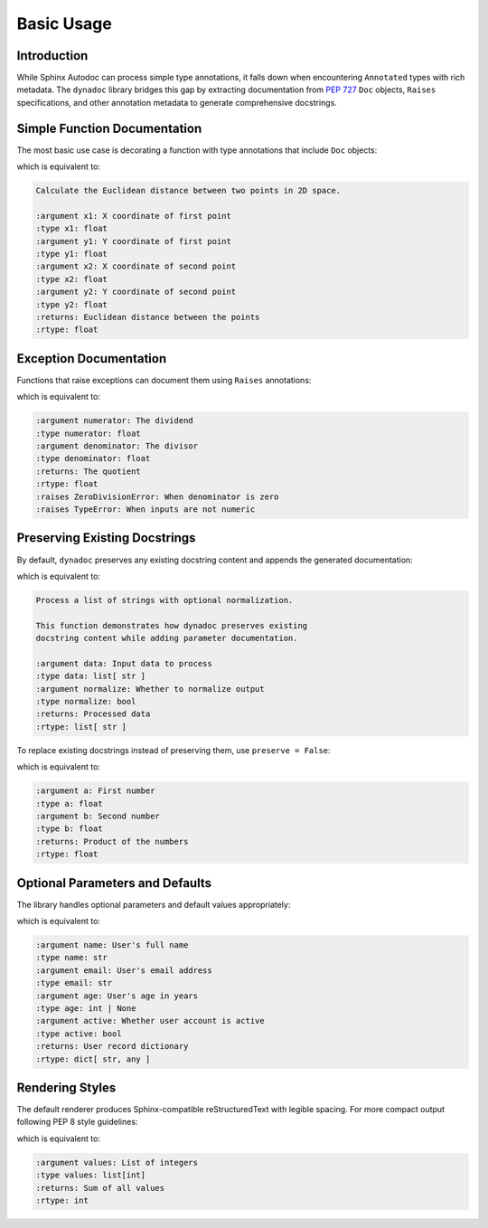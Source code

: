 .. vim: set fileencoding=utf-8:
.. -*- coding: utf-8 -*-
.. +--------------------------------------------------------------------------+
   |                                                                          |
   | Licensed under the Apache License, Version 2.0 (the "License");          |
   | you may not use this file except in compliance with the License.         |
   | You may obtain a copy of the License at                                  |
   |                                                                          |
   |     http://www.apache.org/licenses/LICENSE-2.0                           |
   |                                                                          |
   | Unless required by applicable law or agreed to in writing, software      |
   | distributed under the License is distributed on an "AS IS" BASIS,        |
   | WITHOUT WARRANTIES OR CONDITIONS OF ANY KIND, either express or implied. |
   | See the License for the specific language governing permissions and      |
   | limitations under the License.                                           |
   |                                                                          |
   +--------------------------------------------------------------------------+


*******************************************************************************
Basic Usage
*******************************************************************************


Introduction
===============================================================================

While Sphinx Autodoc can process simple type annotations, it falls down when
encountering ``Annotated`` types with rich metadata. The ``dynadoc`` library
bridges this gap by extracting documentation from :pep:`727` ``Doc`` objects,
``Raises`` specifications, and other annotation metadata to generate
comprehensive docstrings.

.. doctest:: Basic.Usage

    >>> import dynadoc
    >>> from typing import Annotated


Simple Function Documentation
===============================================================================

The most basic use case is decorating a function with type annotations that
include ``Doc`` objects:

.. doctest:: Basic.Usage

    >>> @dynadoc.with_docstring( )
    ... def calculate_distance(
    ...     x1: Annotated[ float, dynadoc.Doc( "X coordinate of first point" ) ],
    ...     y1: Annotated[ float, dynadoc.Doc( "Y coordinate of first point" ) ],
    ...     x2: Annotated[ float, dynadoc.Doc( "X coordinate of second point" ) ],
    ...     y2: Annotated[ float, dynadoc.Doc( "Y coordinate of second point" ) ],
    ... ) -> Annotated[ float, dynadoc.Doc( "Euclidean distance between the points" ) ]:
    ...     ''' Calculate the Euclidean distance between two points in 2D space. '''
    ...     return ( ( x2 - x1 ) ** 2 + ( y2 - y1 ) ** 2 ) ** 0.5
    ...
    >>> calculate_distance.__doc__
    'Calculate the Euclidean distance between two points in 2D space.\n\n:argument x1: X coordinate of first point\n:type x1: float\n:argument y1: Y coordinate of first point\n:type y1: float\n:argument x2: X coordinate of second point\n:type x2: float\n:argument y2: Y coordinate of second point\n:type y2: float\n:returns: Euclidean distance between the points\n:rtype: float'

which is equivalent to:

.. code-block:: text

    Calculate the Euclidean distance between two points in 2D space.

    :argument x1: X coordinate of first point
    :type x1: float
    :argument y1: Y coordinate of first point
    :type y1: float
    :argument x2: X coordinate of second point
    :type x2: float
    :argument y2: Y coordinate of second point
    :type y2: float
    :returns: Euclidean distance between the points
    :rtype: float


Exception Documentation
===============================================================================

Functions that raise exceptions can document them using ``Raises`` annotations:

.. doctest:: Basic.Usage

    >>> @dynadoc.with_docstring( )
    ... def safe_divide(
    ...     numerator: Annotated[ float, dynadoc.Doc( "The dividend" ) ],
    ...     denominator: Annotated[ float, dynadoc.Doc( "The divisor" ) ],
    ... ) -> Annotated[
    ...     float,
    ...     dynadoc.Doc( "The quotient" ),
    ...     dynadoc.Raises( ZeroDivisionError, "When denominator is zero" ),
    ...     dynadoc.Raises( TypeError, "When inputs are not numeric" ),
    ... ]:
    ...     if not isinstance( numerator, ( int, float ) ):
    ...         raise TypeError( "Numerator must be numeric" )
    ...     if not isinstance( denominator, ( int, float ) ):
    ...         raise TypeError( "Denominator must be numeric" )
    ...     if denominator == 0:
    ...         raise ZeroDivisionError( "Cannot divide by zero" )
    ...     return numerator / denominator
    ...
    >>> safe_divide.__doc__
    ':argument numerator: The dividend\n:type numerator: float\n:argument denominator: The divisor\n:type denominator: float\n:returns: The quotient\n:rtype: float\n:raises ZeroDivisionError: When denominator is zero\n:raises TypeError: When inputs are not numeric'

which is equivalent to:

.. code-block:: text

    :argument numerator: The dividend
    :type numerator: float
    :argument denominator: The divisor
    :type denominator: float
    :returns: The quotient
    :rtype: float
    :raises ZeroDivisionError: When denominator is zero
    :raises TypeError: When inputs are not numeric


Preserving Existing Docstrings
===============================================================================

By default, ``dynadoc`` preserves any existing docstring content and appends
the generated documentation:

.. doctest:: Basic.Usage

    >>> @dynadoc.with_docstring( )
    ... def process_data(
    ...     data: Annotated[ list[ str ], dynadoc.Doc( "Input data to process" ) ],
    ...     normalize: Annotated[ bool, dynadoc.Doc( "Whether to normalize output" ) ] = True,
    ... ) -> Annotated[ list[ str ], dynadoc.Doc( "Processed data" ) ]:
    ...     ''' Process a list of strings with optional normalization.
    ...
    ...         This function demonstrates how dynadoc preserves existing
    ...         docstring content while adding parameter documentation.
    ...     '''
    ...     result = [ item.strip( ) for item in data ]
    ...     if normalize:
    ...         result = [ item.lower( ) for item in result ]
    ...     return result
    ...
    >>> process_data.__doc__
    'Process a list of strings with optional normalization.\n\nThis function demonstrates how dynadoc preserves existing\ndocstring content while adding parameter documentation.\n\n:argument data: Input data to process\n:type data: list[ str ]\n:argument normalize: Whether to normalize output\n:type normalize: bool\n:returns: Processed data\n:rtype: list[ str ]'

which is equivalent to:

.. code-block:: text

    Process a list of strings with optional normalization.

    This function demonstrates how dynadoc preserves existing
    docstring content while adding parameter documentation.

    :argument data: Input data to process
    :type data: list[ str ]
    :argument normalize: Whether to normalize output
    :type normalize: bool
    :returns: Processed data
    :rtype: list[ str ]

To replace existing docstrings instead of preserving them, use ``preserve = False``:

.. doctest:: Basic.Usage

    >>> @dynadoc.with_docstring( preserve = False )
    ... def multiply(
    ...     a: Annotated[ float, dynadoc.Doc( "First number" ) ],
    ...     b: Annotated[ float, dynadoc.Doc( "Second number" ) ],
    ... ) -> Annotated[ float, dynadoc.Doc( "Product of the numbers" ) ]:
    ...     ''' This docstring will be replaced. '''
    ...     return a * b
    ...
    >>> multiply.__doc__
    ':argument a: First number\n:type a: float\n:argument b: Second number\n:type b: float\n:returns: Product of the numbers\n:rtype: float'

which is equivalent to:

.. code-block:: text

    :argument a: First number
    :type a: float
    :argument b: Second number
    :type b: float
    :returns: Product of the numbers
    :rtype: float


Optional Parameters and Defaults
===============================================================================

The library handles optional parameters and default values appropriately:

.. doctest:: Basic.Usage

    >>> @dynadoc.with_docstring( )
    ... def create_user(
    ...     name: Annotated[ str, dynadoc.Doc( "User's full name" ) ],
    ...     email: Annotated[ str, dynadoc.Doc( "User's email address" ) ],
    ...     age: Annotated[ int | None, dynadoc.Doc( "User's age in years" ) ] = None,
    ...     active: Annotated[ bool, dynadoc.Doc( "Whether user account is active" ) ] = True,
    ... ) -> Annotated[ dict[ str, any ], dynadoc.Doc( "User record dictionary" ) ]:
    ...     user = { "name": name, "email": email, "active": active }
    ...     if age is not None:
    ...         user[ "age" ] = age
    ...     return user
    ...
    >>> create_user.__doc__
    ":argument name: User's full name\n:type name: str\n:argument email: User's email address\n:type email: str\n:argument age: User's age in years\n:type age: int | None\n:argument active: Whether user account is active\n:type active: bool\n:returns: User record dictionary\n:rtype: dict[ str, any ]"

which is equivalent to:

.. code-block:: text

    :argument name: User's full name
    :type name: str
    :argument email: User's email address
    :type email: str
    :argument age: User's age in years
    :type age: int | None
    :argument active: Whether user account is active
    :type active: bool
    :returns: User record dictionary
    :rtype: dict[ str, any ]


Rendering Styles
===============================================================================

The default renderer produces Sphinx-compatible reStructuredText with legible
spacing. For more compact output following PEP 8 style guidelines:

.. doctest:: Basic.Usage

    >>> from dynadoc.renderers import sphinxad
    >>> def compact_renderer( obj, info, context ):
    ...     return sphinxad.produce_fragment( obj, info, context, style = sphinxad.Style.Pep8 )
    >>>
    >>> @dynadoc.with_docstring( renderer = compact_renderer )
    ... def compact_example(
    ...     values: Annotated[ list[ int ], dynadoc.Doc( "List of integers" ) ],
    ... ) -> Annotated[ int, dynadoc.Doc( "Sum of all values" ) ]:
    ...     return sum( values )
    ...
    >>> compact_example.__doc__
    ':argument values: List of integers\n:type values: list[int]\n:returns: Sum of all values\n:rtype: int'

which is equivalent to:

.. code-block:: text

    :argument values: List of integers
    :type values: list[int]
    :returns: Sum of all values
    :rtype: int
